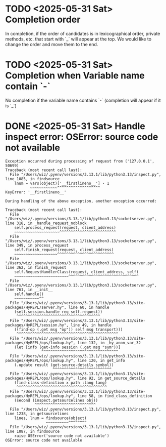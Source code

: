 * TODO <2025-05-31 Sat> Completion order
In completion, if the order of candidates is in lexicographical order, private methods, etc. that start with `_` will appear at the top.
We would like to change the order and move them to the end.

* TODO <2025-05-31 Sat> Completion when Variable name contain `-`
No completion if the variable name contains `-` (completion will appear if it is `_`)

* DONE <2025-05-31 Sat> Handle inspect error: OSError: source code not available

#+begin_src
Exception occurred during processing of request from ('127.0.0.1', 50699)
Traceback (most recent call last):
  File "/Users/wiz/.pyenv/versions/3.13.1/lib/python3.13/inspect.py", line 1085, in findsource
    lnum = vars(object)['__firstlineno__'] - 1
           ~~~~~~~~~~~~^^^^^^^^^^^^^^^^^^^
KeyError: '__firstlineno__'

During handling of the above exception, another exception occurred:

Traceback (most recent call last):
  File "/Users/wiz/.pyenv/versions/3.13.1/lib/python3.13/socketserver.py", line 318, in _handle_request_noblock
    self.process_request(request, client_address)
    ~~~~~~~~~~~~~~~~~~~~^^^^^^^^^^^^^^^^^^^^^^^^^
  File "/Users/wiz/.pyenv/versions/3.13.1/lib/python3.13/socketserver.py", line 349, in process_request
    self.finish_request(request, client_address)
    ~~~~~~~~~~~~~~~~~~~^^^^^^^^^^^^^^^^^^^^^^^^^
  File "/Users/wiz/.pyenv/versions/3.13.1/lib/python3.13/socketserver.py", line 362, in finish_request
    self.RequestHandlerClass(request, client_address, self)
    ~~~~~~~~~~~~~~~~~~~~~~~~^^^^^^^^^^^^^^^^^^^^^^^^^^^^^^^
  File "/Users/wiz/.pyenv/versions/3.13.1/lib/python3.13/socketserver.py", line 761, in __init__
    self.handle()
    ~~~~~~~~~~~^^
  File "/Users/wiz/.pyenv/versions/3.13.1/lib/python3.13/site-packages/HyREPL/server.hy", line 60, in handle
    (self.session.handle req self.request))
     ^^^^^^^^^^^^^^^^^^^^^^^^^^^^^^^^^^^^^
  File "/Users/wiz/.pyenv/versions/3.13.1/lib/python3.13/site-packages/HyREPL/session.hy", line 49, in handle
    ((find-op (.get msg "op")) self msg transport)))
     ^^^^^^^^^^^^^^^^^^^^^^^^^^^^^^^^^^^^^^^^^^^^^
  File "/Users/wiz/.pyenv/versions/3.13.1/lib/python3.13/site-packages/HyREPL/ops/lookup.hy", line 132, in _hy_anon_var_32
    (let [info (get-info session (.get msg "sym"))]
                ^^^^^^^^^^^^^^^^^^^^^^^^^^^^^^^^^^
  File "/Users/wiz/.pyenv/versions/3.13.1/lib/python3.13/site-packages/HyREPL/ops/lookup.hy", line 120, in get_info
    (.update result (get-source-details symbol))
                     ^^^^^^^^^^^^^^^^^^^^^^^^^^
  File "/Users/wiz/.pyenv/versions/3.13.1/lib/python3.13/site-packages/HyREPL/ops/lookup.hy", line 92, in get_source_details
    (find-class-definition x path :lang lang)
     ^^^^^^^^^^^^^^^^^^^^^^^^^^^^^^^^^^^^^^^^
  File "/Users/wiz/.pyenv/versions/3.13.1/lib/python3.13/site-packages/HyREPL/ops/lookup.hy", line 58, in find_class_definition
    (second (inspect.getsourcelines obj))
             ^^^^^^^^^^^^^^^^^^^^^^^^^^^
  File "/Users/wiz/.pyenv/versions/3.13.1/lib/python3.13/inspect.py", line 1238, in getsourcelines
    lines, lnum = findsource(object)
                  ~~~~~~~~~~^^^^^^^^
  File "/Users/wiz/.pyenv/versions/3.13.1/lib/python3.13/inspect.py", line 1087, in findsource
    raise OSError('source code not available')
OSError: source code not available
#+end_src
